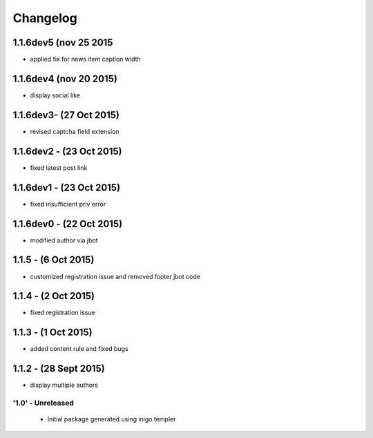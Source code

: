Changelog
=========

1.1.6dev5 (nov 25 2015
_____________________
- applied fix for news item caption width

1.1.6dev4 (nov 20 2015)
_____________________
- display social like

1.1.6dev3- (27 Oct 2015)
_____________________
- revised captcha field extension

1.1.6dev2 - (23 Oct 2015)
_____________________
- fixed latest post link

1.1.6dev1 - (23 Oct 2015)
_____________________
- fixed insufficient priv error

1.1.6dev0 - (22 Oct 2015)
_____________________
- modified author via jbot

1.1.5 - (6 Oct 2015)
_____________________
- customized registration issue and removed footer jbot code

1.1.4 - (2 Oct 2015)
_____________________
- fixed registration issue

1.1.3 - (1 Oct 2015)
_____________________
- added content rule and fixed bugs

1.1.2 - (28 Sept 2015)
_____________________
- display multiple authors

'1.0' - Unreleased
---------------------

 - Initial package generated using inigo.templer
